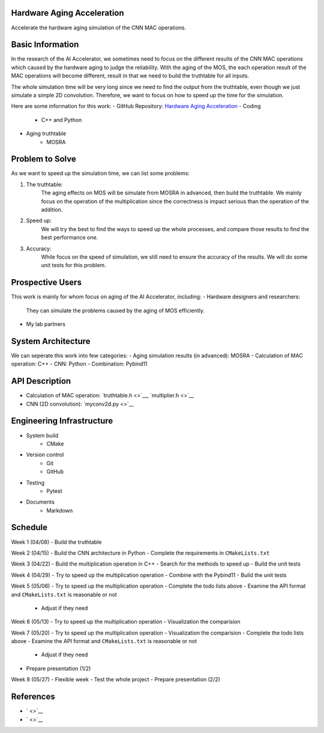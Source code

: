 Hardware Aging Acceleration
------------------------------------

Accelerate the hardware aging simulation of the CNN MAC operations. 

Basic Information
-----------------

In the research of the AI Accelerator, we sometimes need to focus on the 
different results of the CNN MAC operations which caused by the hardware 
aging to judge the reliability. With the aging of the MOS, the each operation 
result of the MAC operations will become different, result in that we need 
to build the truthtable for all inputs. 

The whole simulation time will be very long since we need to find the output 
from the truthtable, even though we just simulate a simple 2D convolution. 
Therefore, we want to focus on how to speed up the time for the simulation. 

Here are some information for this work: 
- GitHub Repository: `Hardware Aging Acceleration <https://github.com/zona8815/Hardware-Aging-Acceleration>`__
- Coding
    - C++ and Python
- Aging truthtable
    - MOSRA

Problem to Solve
----------------

As we want to speed up the simulation time, we can list some problems: 

1. The truthtable: 
    The aging effects on MOS will be simulate from MOSRA in advanced, 
    then build the truthtable. We mainly focus on the operation of the 
    multiplication since the correctness is impact serious than the 
    operation of the addition. 
2. Speed up: 
    We will try the best to find the ways to speed up the whole processes, 
    and compare those results to find the best performance one. 
3. Accuracy: 
    While focus on the speed of simulation, we still need to ensure the 
    accuracy of the results. We will do some unit tests for this problem. 

Prospective Users
-----------------

This work is mainly for whom focus on aging of the AI Accelerator, including: 
- Hardware designers and researchers: 
    They can simulate the problems caused by the aging of MOS efficiently. 
- My lab partners

System Architecture
-------------------

We can seperate this work into few categories: 
- Aging simulation results (in advanced): MOSRA
- Calculation of MAC operation: C++
- CNN: Python
- Combination: Pybind11

API Description
---------------

- Calculation of MAC operation: `truthtable.h <>`__,  `multiplier.h <>`__
- CNN (2D convolution): `myconv2d.py <>`__

Engineering Infrastructure
--------------------------

- System build
    - CMake
- Version control
    - Git
    - GitHub
- Testing
    - Pytest
- Documents
    - Markdown

Schedule
--------

Week 1 (04/08)
- Build the truthtable

Week 2 (04/15)
- Build the CNN architecture in Python
- Complete the requirements in ``CMakeLists.txt``

Week 3 (04/22)
- Build the multiplication operation in C++
- Search for the methods to speed up
- Build the unit tests

Week 4 (04/29)
- Try to speed up the multiplication operation
- Combine with the Pybind11
- Build the unit tests

Week 5 (05/06)
- Try to speed up the multiplication operation
- Complete the todo lists above
- Examine the API format and ``CMakeLists.txt`` is reasonable or not
    - Adjust if they need

Week 6 (05/13)
- Try to speed up the multiplication operation
- Visualization the comparision

Week 7 (05/20)
- Try to speed up the multiplication operation
- Visualization the comparision
- Complete the todo lists above
- Examine the API format and ``CMakeLists.txt`` is reasonable or not
    - Adjust if they need
- Prepare presentation (1/2)

Week 8 (05/27)
- Flexible week
- Test the whole project
- Prepare presentation (2/2)

References 
----------

- ` <>`__
- ` <>`__
